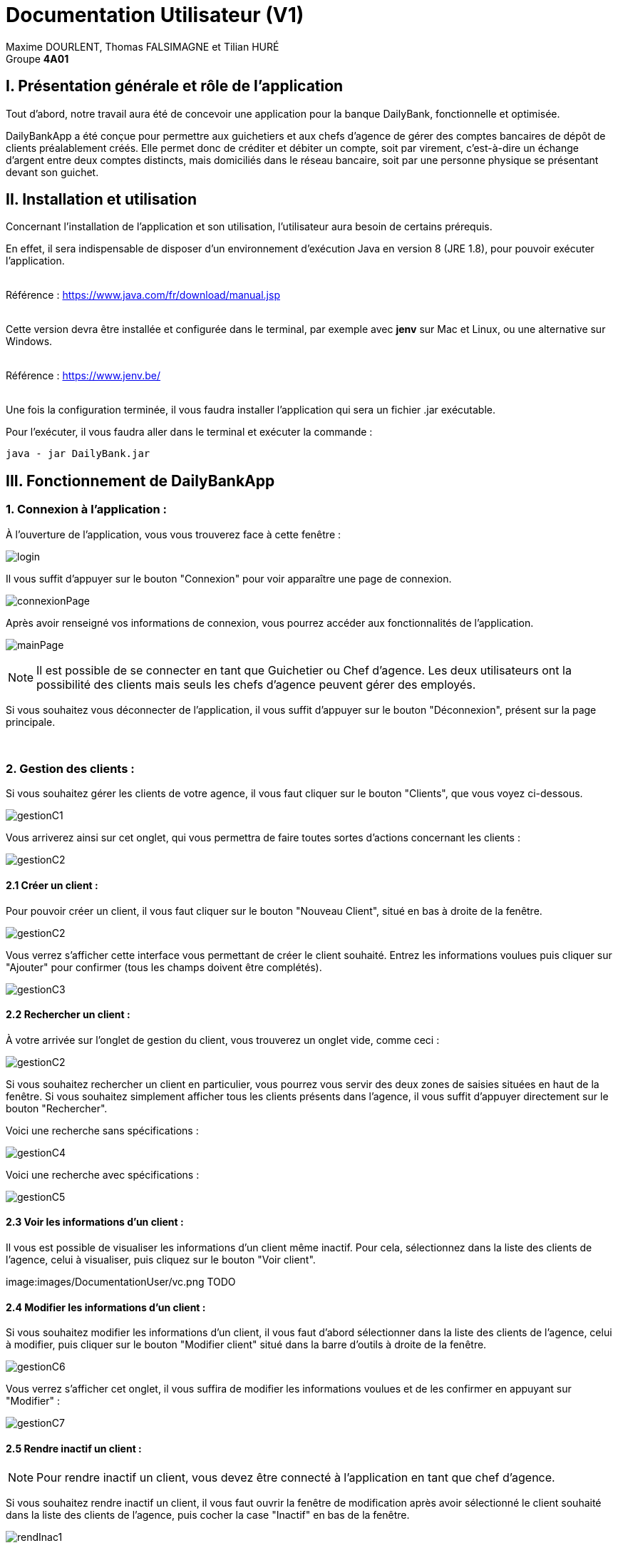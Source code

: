 = Documentation Utilisateur (V1)

:toc:

Maxime DOURLENT, Thomas FALSIMAGNE et Tilian HURÉ +
Groupe *4A01*




== I. Présentation générale et rôle de l'application
[.text-justify]
Tout d'abord, notre travail aura été de concevoir une application pour la banque DailyBank, fonctionnelle et optimisée.

[.text-justify]
DailyBankApp a été conçue pour permettre aux guichetiers et aux chefs d'agence de gérer des comptes bancaires de dépôt de clients préalablement créés. Elle permet donc de créditer et débiter un compte, soit par virement, c'est-à-dire un échange d'argent entre deux comptes distincts, mais domiciliés dans le réseau bancaire, soit par une personne physique se présentant devant son guichet.



== II. Installation et utilisation
[.text-justify]
Concernant l'installation de l'application et son utilisation, l'utilisateur aura besoin de certains prérequis.

[.text-justify]
En effet, il sera indispensable de disposer d'un environnement d'exécution Java en version 8 (JRE 1.8), pour pouvoir exécuter l'application. +
 +

Référence : https://www.java.com/fr/download/manual.jsp +
 +
[.text-justify]
Cette version devra être installée et configurée dans le terminal, par exemple avec *jenv* sur Mac et Linux, ou une alternative sur Windows. +
 +

Référence : https://www.jenv.be/ +
 +
[.text-justify]
Une fois la configuration terminée, il vous faudra installer l'application qui sera un fichier .jar exécutable. +

Pour l'exécuter, il vous faudra aller dans le terminal et exécuter la commande :

[source]
java - jar DailyBank.jar



== III. Fonctionnement de DailyBankApp
=== 1. Connexion à l'application :
[.text-justify]
À l'ouverture de l'application, vous vous trouverez face à cette fenêtre :

image:images/DocumentationUser/login.png[]

[.text-justify]
Il vous suffit d'appuyer sur le bouton "Connexion" pour voir apparaître une page de connexion.

image:images/DocumentationUser/connexionPage.png[]

[.text-justify]
Après avoir renseigné vos informations de connexion, vous pourrez accéder aux fonctionnalités de l'application.

image:images/DocumentationUser/mainPage.png[]

[NOTE]
====
[.text-justify]
Il est possible de se connecter en tant que Guichetier ou Chef d'agence. Les deux utilisateurs ont la possibilité des clients mais seuls les chefs d'agence peuvent gérer des employés.
====

[.text-justify]
Si vous souhaitez vous déconnecter de l'application, il vous suffit d'appuyer sur le bouton "Déconnexion", présent sur la page principale.


{empty} +

=== 2. Gestion des clients :
[.text-justify]
Si vous souhaitez gérer les clients de votre agence, il vous faut cliquer sur le bouton "Clients", que vous voyez ci-dessous.

image:images/DocumentationUser/gestionC1.png[]

[.text-justify]
Vous arriverez ainsi sur cet onglet, qui vous permettra de faire toutes sortes d'actions concernant les clients :

image:images/DocumentationUser/gestionC2.png[]


==== 2.1 Créer un client :
[.text-justify]
Pour pouvoir créer un client, il vous faut cliquer sur le bouton "Nouveau Client", situé en bas à droite de la fenêtre.

image:images/DocumentationUser/gestionC2.png[]

[.text-justify]
Vous verrez s'afficher cette interface vous permettant de créer le client souhaité. Entrez les informations voulues puis cliquer sur "Ajouter" pour confirmer (tous les champs doivent être complétés).

image:images/DocumentationUser/gestionC3.png[]


==== 2.2 Rechercher un client :
[.text-justify]
À votre arrivée sur l'onglet de gestion du client, vous trouverez un onglet vide, comme ceci :

image:images/DocumentationUser/gestionC2.png[]

[.text-justify]
Si vous souhaitez rechercher un client en particulier, vous pourrez vous servir des deux zones de saisies situées en haut de la fenêtre. Si vous souhaitez simplement afficher tous les clients présents dans l'agence, il vous suffit d'appuyer directement sur le bouton "Rechercher".

[.text-justify]
Voici une recherche sans spécifications :

image:images/DocumentationUser/gestionC4.png[]

[.text-justify]
Voici une recherche avec spécifications :

image:images/DocumentationUser/gestionC5.png[]


==== 2.3 Voir les informations d'un client :
[.text-justify]
Il vous est possible de visualiser les informations d'un client même inactif. Pour cela, sélectionnez dans la liste des clients de l'agence, celui à visualiser, puis cliquez sur le bouton "Voir client".

image:images/DocumentationUser/vc.png TODO


==== 2.4 Modifier les informations d'un client :
[.text-justify]
Si vous souhaitez modifier les informations d'un client, il vous faut d'abord sélectionner dans la liste des clients de l'agence, celui à modifier, puis cliquer sur le bouton "Modifier client" situé dans la barre d'outils à droite de la fenêtre.

image:images/DocumentationUser/gestionC6.png[]

[.text-justify]
Vous verrez s'afficher cet onglet, il vous suffira de modifier les informations voulues et de les confirmer en appuyant sur "Modifier" :

image:images/DocumentationUser/gestionC7.png[]


==== 2.5 Rendre inactif un client :

[NOTE]
====
[.text-justify]
Pour rendre inactif un client, vous devez être connecté à l'application en tant que chef d'agence.
====

[.text-justify]
Si vous souhaitez rendre inactif un client, il vous faut ouvrir la fenêtre de modification après avoir sélectionné le client souhaité dans la liste des clients de l'agence, puis cocher la case "Inactif" en bas de la fenêtre.

image:images/DocumentationUser/rendInac1.png[]

[NOTE]
====
[.text-justify]
Vous ne pouvez désactiver un client que si tous les comptes bancaires de ce dernier sont clôturés.
====

[.text-justify]
Confirmer en suite la modification pour rendre le client inactif de manière permanente.

image:images/DocumentationUser/rendInac2.png[]

{empty} +

=== 3. Gestion des comptes bancaires :
[.text-justify]
Si vous souhaitez consulter les comptes d'un client, sélectionnez d'abord un client dans la fenêtre de gestion des clients, puis appuyez simplement sur le bouton "Comptes client".

image:images/DocumentationUser/gestionC6.png[]

[.text-justify]
Vous vous trouverez face à cet onglet qui vous affiche les informations des différents comptes bancaires d'un client :

image:images/DocumentationUser/consC1.png[]


==== 3.1 Consulter les opérations d'un compte :
[.text-justify]
Il vous est possible de voir les opérations réalisées sur le compte bancaire d'un client, même une fois clôturé. Pour cela, sélectionnez le compte bancaire souhaité dans la liste des comptes d'un client, puis cliquez sur le bouton "Voir opérations".

image:images/DocumentationUser/consC2.png[]

[.text-justify]
Vous pouvez ainsi consulter les différentes opérations réalisées sur le compte sélectionné.

image:images/DocumentationUser/consC3.png[]

[.text-justify]
Il vous est possible d'enregistrer des opérations de crédit, de débit et de virement sur le compte bancaire d'un client si ce dernier n'est pas clôturé.

image:images/DocumentationUser/consC4.png[]

[.text-justify]
Ici, le compte est ouvert, il est donc possible d'y réaliser des opérations.


==== 3.2 Créditer un compte client :
Si vous souhaitez créditer le compte bancaire d'un client, appuyez sur "Enregistrer Crédit" dans la fenêtre de gestion des opérations d'un compte bancaire d'un client.

image:images/DocumentationUser/cr1.png[]

Sur la fenêtre qui s'ouvrira, il vous sera possible de choisir le type d'opération de crédit en cliquant sur "Dépôt Espèces" (opération par défaut) et en saisissant un montant. Pour confirmer le crédit, appuyez sur "Effectuer Crédit".

image:images/DocumentationUser/cr2.png[]


==== 3.3 Débiter un compte client :
Si vous souhaitez débiter le compte bancaire d'un client, appuyez sur "Enregistrer Débit" dans la fenêtre de gestion des opérations d'un compte bancaire d'un client.

image:images/DocumentationUser/db1.png[]

Sur la fenêtre qui s'ouvrira, il vous sera possible de choisir le type d'opération de débit en cliquant sur "Retrait Espèce" (opération par défaut) et en saisissant un montant. Pour confirmer le débit, appuyez sur "Effectuer Débit".


==== 3.4 Effectuer un virement de compte à compte :
Si vous souhaitez réaliser un virement de compte à compte appuyez sur "Enregistrer virement" dans la fenêtre de gestion des opérations d'un compte bancaire d'un client.

image:images/DocumentationUser/vr1.png[]

Sur la fenêtre qui s'ouvrira, il vous faudra choisir le compte de destination et à saisir un montant. Pour confirmer le virement, appuyez sur "Effectuer virement".


==== 3.5 Clôturer un compte bancaire :
[.text-justify]
Si vous souhaitez clôturer un compte bancaire, il vous faut d'abord sélectionner le compte souhaité dans la liste des comptes d'un client.

image:images/DocumentationUser/cl1.png[]

[.text-justify]
Cliquez en suite sur le bouton "Clôturer compte" puis confirmez la clôturation.

image:images/DocumentationUser/cl2.png[]

image:images/DocumentationUser/cl3.png[]

[NOTE]
====
[.text-justify]
Pour clôturer un compte vos devez d'abord vous assurer que son solde est nul, sinon l'opération ne sera pas possible.
====


{empty} +

=== 2. Gestion des employés :

[NOTE]
====
[.text-justify]
Pour accéder aux fonctionnalités suivante vous devez être connecté à l'application en tant que Chef d'agence.
====

[.text-justify]
Si vous souhaitez gérer les employés de votre agence, il vous faut cliquer sur le bouton "Employés", que vous voyez ci-dessous :

image:images/DocumentationUser/gestionE1.png[]

[.text-justify]
Vous arriverez ainsi sur cet onglet, qui vous permettra de faire toutes sortes d'actions concernant les employés :

image:images/DocumentationUser/gestionE2.png[]


==== 2.1 Créer un employé :
[.text-justify]
Pour pouvoir créer un employé, il vous faut cliquer sur le bouton "Nouvel employé", situé en bas à droite de la fenêtre.

image:images/DocumentationUser/gestionE2.png[]

[.text-justify]
Vous verrez s'afficher cette interface vous permettant de créer l'employé souhaité. Entrez les informations voulues puis cliquer sur "Ajouter" pour confirmer (tous les champs doivent être complétés).

image:images/DocumentationUser/gestionE3.png[]


==== 2.2 Rechercher un employé :
[.text-justify]
À votre arrivée sur l'onglet de gestion de l'employé, vous trouverez un onglet vide, comme ceci :

image:images/DocumentationUser/gestionE2.png[]

[.text-justify]
Si vous souhaitez rechercher un employé en particulier, vous pourrez vous servir des deux zones de saisies situées en haut de la fenêtre. Si vous souhaitez simplement afficher tous les employés présents dans l'agence, il vous suffit d'appuyer directement sur le bouton "Rechercher".

[.text-justify]
Voici une recherche sans spécifications :

image:images/DocumentationUser/gestionE4.png[]

[.text-justify]
Voici une recherche avec spécifications :

image:images/DocumentationUser/gestionE5.png[]


==== 2.3 Voir les informations d'un employé :
[.text-justify]
Il vous est possible de visualiser les informations d'un employé même inactif. Pour cela, sélectionnez dans la liste des employés de l'agence, celui à visualiser, puis cliquez sur le bouton "Voir employé".

image:images/DocumentationUser/vc.png TODO


==== 2.4 Modifier les informations d'un employé :
[.text-justify]
Si vous souhaitez modifier les informations d'un employé, il vous faut d'abord sélectionner dans la liste des employés de l'agence, celui à modifier, puis cliquer sur le bouton "Modifier employé" situé dans la barre d'outils à droite de la fenêtre.

image:images/DocumentationUser/gestionE6.png[]

[.text-justify]
Vous verrez s'afficher cet onglet, il vous suffira de modifier les informations voulues et de les confirmer en appuyant sur "Modifier" :

image:images/DocumentationUser/gestionE7.png[]


==== 2.5 Rendre inactif un employé :
[.text-justify]
Si vous souhaitez rendre inactif un employé, il vous faut ouvrir la fenêtre de modification après avoir sélectionné l'employé souhaité dans la liste des employés de l'agence, puis cocher la case "Inactif" en bas de la fenêtre.

image:images/DocumentationUser/rendInac1.png[]

[.text-justify]
Confirmer en suite la modification pour rendre le client inactif de manière permanente.

image:images/DocumentationUser/rendInac2.png[]


{empty} +







== IV. Résultats produits avec jeux d'essai commentés :
